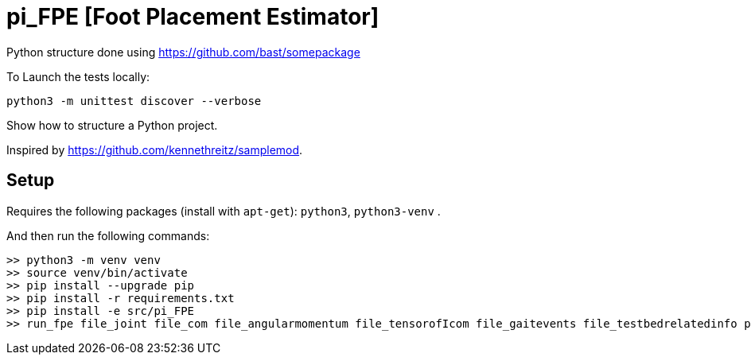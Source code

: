 
# pi_FPE [Foot Placement Estimator]

Python structure  done using https://github.com/bast/somepackage

To Launch the tests locally:


[source, shell]
----
python3 -m unittest discover --verbose
----

Show how to structure a Python project.

Inspired by https://github.com/kennethreitz/samplemod.

## Setup

Requires the following packages (install with `apt-get`): `python3`, `python3-venv` .

And then run the following commands:


[source, shell]
----
>> python3 -m venv venv
>> source venv/bin/activate
>> pip install --upgrade pip
>> pip install -r requirements.txt
>> pip install -e src/pi_FPE
>> run_fpe file_joint file_com file_angularmomentum file_tensorofIcom file_gaitevents file_testbedrelatedinfo path_out
----
